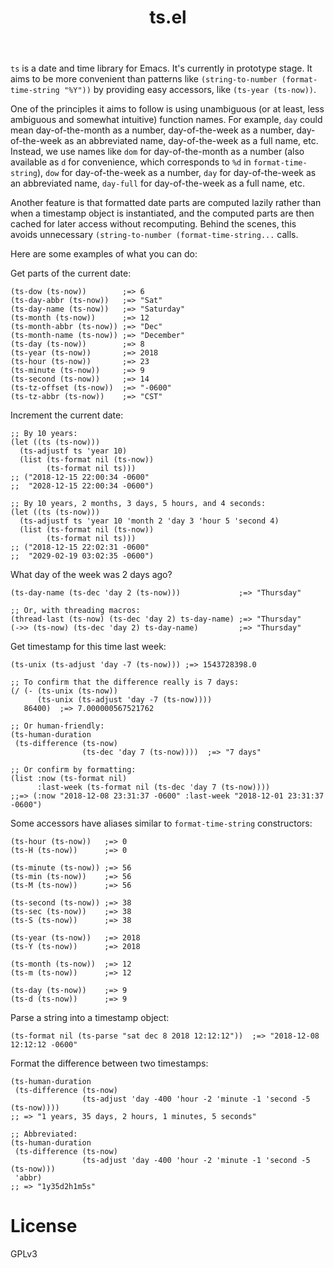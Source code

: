 #+TITLE: ts.el
#+PROPERTY: LOGGING nil

~ts~ is a date and time library for Emacs.  It's currently in prototype stage.  It aims to be more convenient than patterns like ~(string-to-number (format-time-string "%Y"))~ by providing easy accessors, like ~(ts-year (ts-now))~.

One of the principles it aims to follow is using unambiguous (or at least, less ambiguous and somewhat intuitive) function names.  For example, ~day~ could mean day-of-the-month as a number, day-of-the-week as a number, day-of-the-week as an abbreviated name, day-of-the-week as a full name, etc.  Instead, we use names like ~dom~ for day-of-the-month as a number (also available as ~d~ for convenience, which corresponds to ~%d~ in ~format-time-string~), ~dow~ for day-of-the-week as a number, ~day~ for day-of-the-week as an abbreviated name, ~day-full~ for day-of-the-week as a full name, etc.

Another feature is that formatted date parts are computed lazily rather than when a timestamp object is instantiated, and the computed parts are then cached for later access without recomputing.  Behind the scenes, this avoids unnecessary ~(string-to-number (format-time-string...~ calls.

Here are some examples of what you can do:

Get parts of the current date:

#+BEGIN_SRC elisp
  (ts-dow (ts-now))        ;=> 6
  (ts-day-abbr (ts-now))   ;=> "Sat"
  (ts-day-name (ts-now))   ;=> "Saturday"
  (ts-month (ts-now))      ;=> 12
  (ts-month-abbr (ts-now)) ;=> "Dec"
  (ts-month-name (ts-now)) ;=> "December"
  (ts-day (ts-now))        ;=> 8
  (ts-year (ts-now))       ;=> 2018
  (ts-hour (ts-now))       ;=> 23
  (ts-minute (ts-now))     ;=> 9
  (ts-second (ts-now))     ;=> 14
  (ts-tz-offset (ts-now))  ;=> "-0600"
  (ts-tz-abbr (ts-now))    ;=> "CST"
#+END_SRC

Increment the current date:

#+BEGIN_SRC elisp
  ;; By 10 years:
  (let ((ts (ts-now)))
    (ts-adjustf ts 'year 10)
    (list (ts-format nil (ts-now))
          (ts-format nil ts)))
  ;; ("2018-12-15 22:00:34 -0600"
  ;;  "2028-12-15 22:00:34 -0600")

  ;; By 10 years, 2 months, 3 days, 5 hours, and 4 seconds:
  (let ((ts (ts-now)))
    (ts-adjustf ts 'year 10 'month 2 'day 3 'hour 5 'second 4)
    (list (ts-format nil (ts-now))
          (ts-format nil ts)))
  ;; ("2018-12-15 22:02:31 -0600"
  ;;  "2029-02-19 03:02:35 -0600")
#+END_SRC

What day of the week was 2 days ago?

#+BEGIN_SRC elisp
  (ts-day-name (ts-dec 'day 2 (ts-now)))             ;=> "Thursday"

  ;; Or, with threading macros:
  (thread-last (ts-now) (ts-dec 'day 2) ts-day-name) ;=> "Thursday"
  (->> (ts-now) (ts-dec 'day 2) ts-day-name)         ;=> "Thursday"
#+END_SRC

Get timestamp for this time last week:

#+BEGIN_SRC elisp
  (ts-unix (ts-adjust 'day -7 (ts-now))) ;=> 1543728398.0

  ;; To confirm that the difference really is 7 days:
  (/ (- (ts-unix (ts-now))
        (ts-unix (ts-adjust 'day -7 (ts-now))))
     86400)  ;=> 7.000000567521762

  ;; Or human-friendly:
  (ts-human-duration
   (ts-difference (ts-now)
                  (ts-dec 'day 7 (ts-now))))  ;=> "7 days"

  ;; Or confirm by formatting:
  (list :now (ts-format nil)
        :last-week (ts-format nil (ts-dec 'day 7 (ts-now))))
  ;;=> (:now "2018-12-08 23:31:37 -0600" :last-week "2018-12-01 23:31:37 -0600")
#+END_SRC

Some accessors have aliases similar to ~format-time-string~ constructors:

#+BEGIN_SRC elisp
  (ts-hour (ts-now))   ;=> 0
  (ts-H (ts-now))      ;=> 0

  (ts-minute (ts-now)) ;=> 56
  (ts-min (ts-now))    ;=> 56
  (ts-M (ts-now))      ;=> 56

  (ts-second (ts-now)) ;=> 38
  (ts-sec (ts-now))    ;=> 38
  (ts-S (ts-now))      ;=> 38

  (ts-year (ts-now))   ;=> 2018
  (ts-Y (ts-now))      ;=> 2018

  (ts-month (ts-now))  ;=> 12
  (ts-m (ts-now))      ;=> 12

  (ts-day (ts-now))    ;=> 9
  (ts-d (ts-now))      ;=> 9
#+END_SRC

Parse a string into a timestamp object:

#+BEGIN_SRC elisp
  (ts-format nil (ts-parse "sat dec 8 2018 12:12:12"))  ;=> "2018-12-08 12:12:12 -0600"
#+END_SRC

Format the difference between two timestamps:

#+BEGIN_SRC elisp
  (ts-human-duration
   (ts-difference (ts-now)
                  (ts-adjust 'day -400 'hour -2 'minute -1 'second -5 (ts-now))))
  ;; => "1 years, 35 days, 2 hours, 1 minutes, 5 seconds"

  ;; Abbreviated:
  (ts-human-duration
   (ts-difference (ts-now)
                  (ts-adjust 'day -400 'hour -2 'minute -1 'second -5 (ts-now)))
   'abbr)
  ;; => "1y35d2h1m5s"
#+END_SRC

* License

GPLv3

# Local Variables:
# eval: (require 'org-make-toc)
# before-save-hook: org-make-toc
# org-export-with-properties: ()
# org-export-with-title: t
# End:
